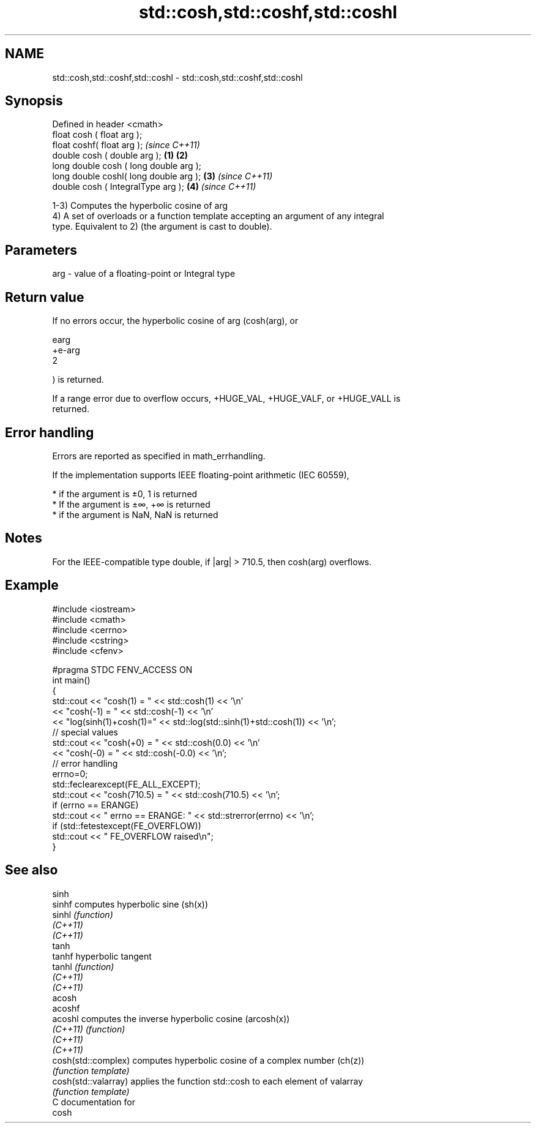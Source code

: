 .TH std::cosh,std::coshf,std::coshl 3 "2020.11.17" "http://cppreference.com" "C++ Standard Libary"
.SH NAME
std::cosh,std::coshf,std::coshl \- std::cosh,std::coshf,std::coshl

.SH Synopsis
   Defined in header <cmath>
   float       cosh ( float arg );
   float       coshf( float arg );                \fI(since C++11)\fP
   double      cosh ( double arg );       \fB(1)\fP \fB(2)\fP
   long double cosh ( long double arg );
   long double coshl( long double arg );      \fB(3)\fP               \fI(since C++11)\fP
   double      cosh ( IntegralType arg );         \fB(4)\fP           \fI(since C++11)\fP

   1-3) Computes the hyperbolic cosine of arg
   4) A set of overloads or a function template accepting an argument of any integral
   type. Equivalent to 2) (the argument is cast to double).

.SH Parameters

   arg - value of a floating-point or Integral type

.SH Return value

   If no errors occur, the hyperbolic cosine of arg (cosh(arg), or

   earg
   +e-arg
   2

   ) is returned.

   If a range error due to overflow occurs, +HUGE_VAL, +HUGE_VALF, or +HUGE_VALL is
   returned.

.SH Error handling

   Errors are reported as specified in math_errhandling.

   If the implementation supports IEEE floating-point arithmetic (IEC 60559),

     * if the argument is ±0, 1 is returned
     * If the argument is ±∞, +∞ is returned
     * if the argument is NaN, NaN is returned

.SH Notes

   For the IEEE-compatible type double, if |arg| > 710.5, then cosh(arg) overflows.

.SH Example

 #include <iostream>
 #include <cmath>
 #include <cerrno>
 #include <cstring>
 #include <cfenv>
  
 #pragma STDC FENV_ACCESS ON
 int main()
 {
     std::cout << "cosh(1) = " << std::cosh(1) << '\\n'
               << "cosh(-1) = " << std::cosh(-1) << '\\n'
               << "log(sinh(1)+cosh(1)=" << std::log(std::sinh(1)+std::cosh(1)) << '\\n';
     // special values
     std::cout << "cosh(+0) = " << std::cosh(0.0) << '\\n'
               << "cosh(-0) = " << std::cosh(-0.0) << '\\n';
     // error handling
     errno=0;
     std::feclearexcept(FE_ALL_EXCEPT);
     std::cout << "cosh(710.5) = " << std::cosh(710.5) << '\\n';
     if (errno == ERANGE)
         std::cout << "    errno == ERANGE: " << std::strerror(errno) << '\\n';
     if (std::fetestexcept(FE_OVERFLOW))
         std::cout << "    FE_OVERFLOW raised\\n";
 }

.SH See also

   sinh
   sinhf               computes hyperbolic sine (sh(x))
   sinhl               \fI(function)\fP 
   \fI(C++11)\fP
   \fI(C++11)\fP
   tanh
   tanhf               hyperbolic tangent
   tanhl               \fI(function)\fP 
   \fI(C++11)\fP
   \fI(C++11)\fP
   acosh
   acoshf
   acoshl              computes the inverse hyperbolic cosine (arcosh(x))
   \fI(C++11)\fP             \fI(function)\fP 
   \fI(C++11)\fP
   \fI(C++11)\fP
   cosh(std::complex)  computes hyperbolic cosine of a complex number (ch(z))
                       \fI(function template)\fP 
   cosh(std::valarray) applies the function std::cosh to each element of valarray
                       \fI(function template)\fP 
   C documentation for
   cosh
